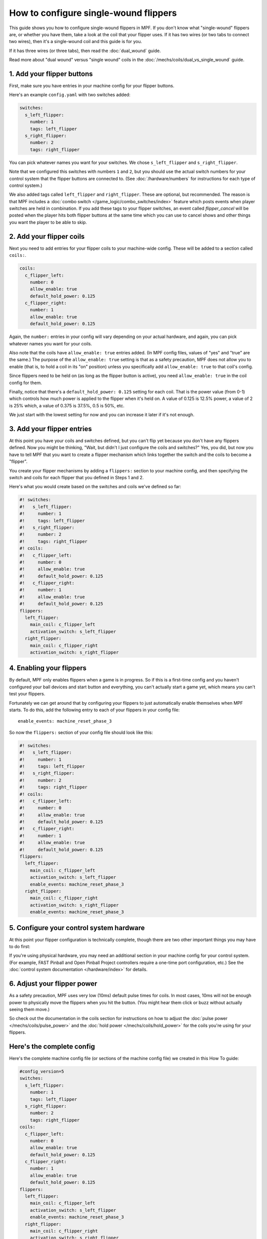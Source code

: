 How to configure single-wound flippers
======================================

This guide shows you how to configure single-wound flippers in MPF. If you don't
know what "single-wound" flippers are, or whether you have them, take a look at
the coil that your flipper uses. If it has two wires (or two tabs to
connect two wires), then it's a single-wound coil and this guide is for you.

If it has three wires (or three tabs), then read the :doc:`dual_wound` guide.

Read more about "dual wound" versus "single wound" coils in the
:doc:`/mechs/coils/dual_vs_single_wound` guide.

1. Add your flipper buttons
---------------------------

First, make sure you have entries in your machine config for your flipper
buttons.

Here's an example ``config.yaml`` with two switches added:

.. code-block:: mpf-config

    switches:
      s_left_flipper:
        number: 1
        tags: left_flipper
      s_right_flipper:
        number: 2
        tags: right_flipper

You can pick whatever names you want for your switches. We chose
``s_left_flipper`` and ``s_right_flipper``.

Note that we configured this switches with numbers ``1`` and ``2``, but you
should use the actual switch numbers for your control system that the flipper
buttons are connected to. (See :doc:`/hardware/numbers` for instructions for
each type of control system.)

We also added tags called ``left_flipper`` and ``right_flipper``.
These are optional, but recommended. The reason is that MPF includes
a :doc:`combo switch </game_logic/combo_switches/index>` feature which
posts events when player switches are held in combination. If you add
these tags to your flipper switches, an event called *flipper_cancel*
will be posted when the player hits both flipper buttons at the same time
which you can use to cancel shows and other things you want the player to
be able to skip.

2. Add your flipper coils
-------------------------

Next you need to add entries for your flipper coils to your machine-wide
config. These will be added to a section called ``coils:``.

.. code-block:: mpf-config

    coils:
      c_flipper_left:
        number: 0
        allow_enable: true
        default_hold_power: 0.125
      c_flipper_right:
        number: 1
        allow_enable: true
        default_hold_power: 0.125

Again, the ``number:`` entries in your config will vary depending on your actual
hardware, and again, you can pick whatever names you want for your coils.

Also note that the coils have ``allow_enable: true`` entries added.
(In MPF config files, values of "yes" and "true" are the same.) The purpose of
the ``allow_enable: true`` setting is that as a safety precaution, MPF does not
allow you to enable (that is, to hold a coil in its "on" position) unless you
specifically add ``allow_enable: true`` to that coil's config.

Since flippers need to be held on (as long as the flipper button is active),
you need ``allow_enable: true`` in the coil config for them.

Finally, notice that there's a ``default_hold_power: 0.125`` setting for each coil. That
is the power value (from 0-1) which controls how much power is applied to the
flipper when it's held on. A value of 0.125 is 12.5% power, a value of 2
is 25% which, a value of 0.375 is 37.5%, 0.5 is 50%, etc.

We just start with the lowest setting for now and you can increase it later if
it's not enough.

3. Add your flipper entries
---------------------------

At this point you have your coils and switches defined, but you can't
flip yet because you don't have any flippers defined. Now you might be
thinking, "Wait, but didn't I just configure the coils and switches?"
Yes, you did, but now you have to tell MPF that you want to create a
flipper mechanism which links together the switch and the coils
to become a "flipper".

You create your flipper mechanisms by adding a ``flippers:`` section to
your machine config, and then specifying the switch and coils for each
flipper that you defined in Steps 1 and 2.

Here's what you would create based on the switches and coils we've defined so far:

.. code-block:: mpf-config

    #! switches:
    #!   s_left_flipper:
    #!     number: 1
    #!     tags: left_flipper
    #!   s_right_flipper:
    #!     number: 2
    #!     tags: right_flipper
    #! coils:
    #!   c_flipper_left:
    #!     number: 0
    #!     allow_enable: true
    #!     default_hold_power: 0.125
    #!   c_flipper_right:
    #!     number: 1
    #!     allow_enable: true
    #!     default_hold_power: 0.125
    flippers:
      left_flipper:
        main_coil: c_flipper_left
        activation_switch: s_left_flipper
      right_flipper:
        main_coil: c_flipper_right
        activation_switch: s_right_flipper

4. Enabling your flippers
-------------------------

By default, MPF only enables flippers when a game is in progress. So if this
is a first-time config and you haven't configured your ball devices and start
button and everything, you can't actually start a game yet, which means you
can't test your flippers.

Fortunately we can get around that by configuring your flippers to just
automatically enable themselves when MPF starts. To do
this, add the following entry to each of your flippers in your config
file:

::

    enable_events: machine_reset_phase_3

So now the ``flippers:`` section of your config file should look like this:

.. code-block:: mpf-config

    #! switches:
    #!   s_left_flipper:
    #!     number: 1
    #!     tags: left_flipper
    #!   s_right_flipper:
    #!     number: 2
    #!     tags: right_flipper
    #! coils:
    #!   c_flipper_left:
    #!     number: 0
    #!     allow_enable: true
    #!     default_hold_power: 0.125
    #!   c_flipper_right:
    #!     number: 1
    #!     allow_enable: true
    #!     default_hold_power: 0.125
    flippers:
      left_flipper:
        main_coil: c_flipper_left
        activation_switch: s_left_flipper
        enable_events: machine_reset_phase_3
      right_flipper:
        main_coil: c_flipper_right
        activation_switch: s_right_flipper
        enable_events: machine_reset_phase_3

5. Configure your control system hardware
-----------------------------------------

At this point your flipper configuration is technically complete, though there
are two other important things you may have to do first:

If you're using physical hardware, you may need an additional section in your
machine config for your control system. (For example, FAST Pinball and Open
Pinball Project controllers require a one-time port configuration, etc.) See the
:doc:`control system documentation </hardware/index>` for details.

6. Adjust your flipper power
----------------------------

As a safety precaution, MPF uses very low (10ms) default pulse times for coils.
In most cases, 10ms will not be enough power to physically move the flippers
when you hit the button. (You might hear them click or buzz without actually
seeing them move.)

So check out the documentation in the coils section for instructions on how to
adjust the :doc:`pulse power </mechs/coils/pulse_power>` and the
:doc:`hold power </mechs/coils/hold_power>` for the coils you're using for
your flippers.

Here's the complete config
--------------------------

Here's the complete machine config file (or sections of the machine config file)
we created in this How To guide:

.. code-block:: mpf-config

    #config_version=5
    switches:
      s_left_flipper:
        number: 1
        tags: left_flipper
      s_right_flipper:
        number: 2
        tags: right_flipper
    coils:
      c_flipper_left:
        number: 0
        allow_enable: true
        default_hold_power: 0.125
      c_flipper_right:
        number: 1
        allow_enable: true
        default_hold_power: 0.125
    flippers:
      left_flipper:
        main_coil: c_flipper_left
        activation_switch: s_left_flipper
        enable_events: machine_reset_phase_3
      right_flipper:
        main_coil: c_flipper_right
        activation_switch: s_right_flipper
        enable_events: machine_reset_phase_3

